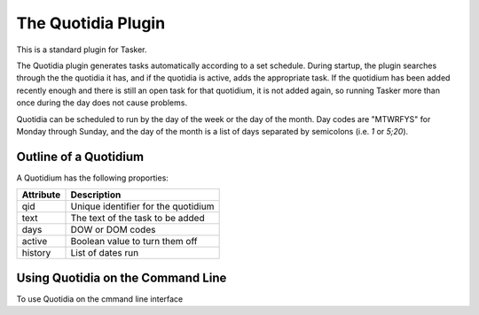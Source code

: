 The Quotidia Plugin
===================

This is a standard plugin for Tasker. 

The Quotidia plugin generates tasks automatically according to a set schedule.
During startup, the plugin searches through the the quotidia it has, and if the
quotidia is active, adds the appropriate task. If the quotidium has been added
recently enough and there is still an open task for that quotidium, it is not
added again, so running Tasker more than once during the day does not cause
problems.

Quotidia can be scheduled to run by the day of the week or the day of the
month. Day codes are "MTWRFYS" for Monday through Sunday, and the day of the
month is a list of days separated by semicolons (i.e. `1` or `5;20`).

Outline of a Quotidium
----------------------

A Quotidium has the following proporties:

=========  ===================================
Attribute  Description
=========  ===================================
qid        Unique identifier for the quotidium
text       The text of the task to be added
days       DOW or DOM codes
active     Boolean value to turn them off
history    List of dates run
=========  ===================================

Using Quotidia on the Command Line
----------------------------------

To use Quotidia on the cmmand line interface

.. argparse::
  :ref: taskshell.plugins.quotidia.quotidiaparser
  :prog: quotidia
  :passparser:
